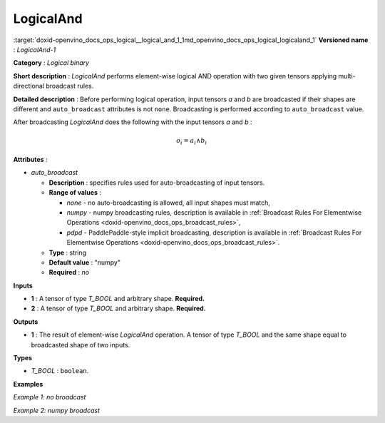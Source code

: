 .. index:: pair: page; LogicalAnd
.. _doxid-openvino_docs_ops_logical__logical_and_1:


LogicalAnd
==========

:target:`doxid-openvino_docs_ops_logical__logical_and_1_1md_openvino_docs_ops_logical_logicaland_1` **Versioned name** : *LogicalAnd-1*

**Category** : *Logical binary*

**Short description** : *LogicalAnd* performs element-wise logical AND operation with two given tensors applying multi-directional broadcast rules.

**Detailed description** : Before performing logical operation, input tensors *a* and *b* are broadcasted if their shapes are different and ``auto_broadcast`` attributes is not ``none``. Broadcasting is performed according to ``auto_broadcast`` value.

After broadcasting *LogicalAnd* does the following with the input tensors *a* and *b* :

.. math::

	o_{i} = a_{i} \wedge b_{i}

**Attributes** :

* *auto_broadcast*
  
  * **Description** : specifies rules used for auto-broadcasting of input tensors.
  
  * **Range of values** :
    
    * *none* - no auto-broadcasting is allowed, all input shapes must match,
    
    * *numpy* - numpy broadcasting rules, description is available in :ref:`Broadcast Rules For Elementwise Operations <doxid-openvino_docs_ops_broadcast_rules>`,
    
    * *pdpd* - PaddlePaddle-style implicit broadcasting, description is available in :ref:`Broadcast Rules For Elementwise Operations <doxid-openvino_docs_ops_broadcast_rules>`.
  
  * **Type** : string
  
  * **Default value** : "numpy"
  
  * **Required** : *no*

**Inputs**

* **1** : A tensor of type *T_BOOL* and arbitrary shape. **Required.**

* **2** : A tensor of type *T_BOOL* and arbitrary shape. **Required.**

**Outputs**

* **1** : The result of element-wise *LogicalAnd* operation. A tensor of type *T_BOOL* and the same shape equal to broadcasted shape of two inputs.

**Types**

* *T_BOOL* : ``boolean``.

**Examples**

*Example 1: no broadcast*

.. ref-code-block:: cpp

	<layer ... type="LogicalAnd">
	    <input>
	        <port id="0">
	            <dim>256</dim>
	            <dim>56</dim>
	        </port>
	        <port id="1">
	            <dim>256</dim>
	            <dim>56</dim>
	        </port>
	    </input>
	    <output>
	        <port id="2">
	            <dim>256</dim>
	            <dim>56</dim>
	        </port>
	    </output>
	</layer>

*Example 2: numpy broadcast*

.. ref-code-block:: cpp

	<layer ... type="LogicalAnd">
	    <input>
	        <port id="0">
	            <dim>8</dim>
	            <dim>1</dim>
	            <dim>6</dim>
	            <dim>1</dim>
	        </port>
	        <port id="1">
	            <dim>7</dim>
	            <dim>1</dim>
	            <dim>5</dim>
	        </port>
	    </input>
	    <output>
	        <port id="2">
	            <dim>8</dim>
	            <dim>7</dim>
	            <dim>6</dim>
	            <dim>5</dim>
	        </port>
	    </output>
	</layer>

